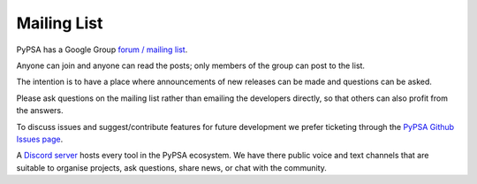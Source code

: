 #######################
Mailing List
#######################



PyPSA has a Google Group `forum / mailing list
<https://groups.google.com/group/pypsa>`_.

Anyone can join and anyone can read the posts; only members of the
group can post to the list.

The intention is to have a place where announcements of new releases
can be made and questions can be asked.

Please ask questions on the mailing list rather than emailing the
developers directly, so that others can also profit from the answers.

To discuss issues and suggest/contribute features
for future development we prefer ticketing through the `PyPSA Github Issues page
<https://github.com/PyPSA/PyPSA/issues>`_.

A `Discord server <https://discord.gg/AnuJBk23FU>`_ hosts every tool
in the PyPSA ecosystem. We have there public voice and text channels
that are suitable to organise projects, ask questions,
share news, or chat with the community.
